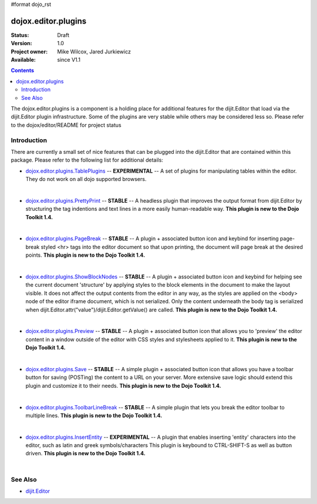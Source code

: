 #format dojo_rst

dojox.editor.plugins
====================

:Status: Draft
:Version: 1.0
:Project owner: Mike Wilcox, Jared Jurkiewicz
:Available: since V1.1

.. contents::
   :depth: 2

The dojox.editor.plugins is a component is a holding place for additional features for the dijit.Editor that load via the dijit.Editor plugin infrastructure.  Some of the plugins are very stable while others may be considered less so.  Please refer to the dojox/editor/README for project status

============
Introduction
============

There are currently a small set of nice features that can be plugged into the dijit.Editor that are contained within this package.  Please refer to the following list for additional details:

* `dojox.editor.plugins.TablePlugins <dojox/editor/plugins/TablePlugins>`_  -- **EXPERIMENTAL** -- A set of plugins for manipulating tables within the editor.  They do not work on all dojo supported browsers.

| 

* `dojox.editor.plugins.PrettyPrint <dojox/editor/plugins/PrettyPrint>`_  -- **STABLE**  -- A headless plugin that improves the output format from dijit.Editor by structuring the tag indentions and text lines in a more easily human-readable way.  **This plugin is new to the Dojo Toolkit 1.4.**

|

* `dojox.editor.plugins.PageBreak <dojox/editor/plugins/PageBreak>`_ -- **STABLE**  -- A plugin + associated button icon and keybind for inserting page-break styled <hr> tags into the editor document so that upon printing, the document will page break at the desired points.  **This plugin is new to the Dojo Toolkit 1.4.**

|

* `dojox.editor.plugins.ShowBlockNodes <dojox/editor/plugins/ShowBlockNodes>`_  -- **STABLE** -- A plugin + associated button icon and keybind for helping see the current document 'structure' by applying styles to the block elements in the document to make the layout visible.  It does not affect the output contents from the editor in any way, as the styles are applied on the <body> node of the editor iframe document, which is not serialized.  Only the content underneath the body tag is serialized when dijit.Editor.attr("value")/dijit.Editor.getValue() are called.  **This plugin is new to the Dojo Toolkit 1.4.**

|

* `dojox.editor.plugins.Preview <dojox/editor/plugins/Preview>`_ -- **STABLE**  -- A plugin + associated button icon that allows you to 'preview' the editor content in a window outside of the editor with CSS styles and stylesheets applied to it.  **This plugin is new to the Dojo Toolkit 1.4.**

|

* `dojox.editor.plugins.Save <dojox/editor/plugins/Save>`_ -- **STABLE**  -- A simple plugin + associated button icon that allows you have a toolbar button for saving (POSTing) the content to a URL on your server.  More extensive save logic should extend this plugin and customize it to their needs.  **This plugin is new to the Dojo Toolkit 1.4.**

|

* `dojox.editor.plugins.ToolbarLineBreak <dojox/editor/plugins/ToolbarLineBreak>`_ -- **STABLE**  -- A simple plugin that lets you break the editor toolbar to multiple lines.  **This plugin is new to the Dojo Toolkit 1.4.**

|

* `dojox.editor.plugins.InsertEntity <dojox/editor/plugins/InsertEntity>`_ -- **EXPERIMENTAL**  -- A plugin that enables inserting 'entity' characters into the editor, such as latin and greek symbols/characters  This plugin is keybound to CTRL-SHIFT-S as well as button driven.  **This plugin is new to the Dojo Toolkit 1.4.**

|

========
See Also
========

* `dijit.Editor <dijit/Editor>`_
